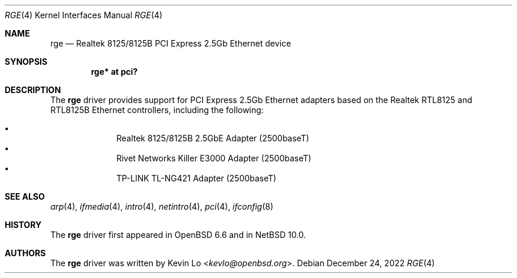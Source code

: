 .\" $NetBSD: rge.4,v 1.4 2022/12/24 00:34:53 andvar Exp $
.\" $OpenBSD: rge.4,v 1.4 2020/10/12 02:11:10 kevlo Exp $
.\"
.\" Copyright (c) 2019, 2020 Kevin Lo <kevlo@openbsd.org>
.\"
.\" Permission to use, copy, modify, and distribute this software for any
.\" purpose with or without fee is hereby granted, provided that the above
.\" copyright notice and this permission notice appear in all copies.
.\"
.\" THE SOFTWARE IS PROVIDED "AS IS" AND THE AUTHOR DISCLAIMS ALL WARRANTIES
.\" WITH REGARD TO THIS SOFTWARE INCLUDING ALL IMPLIED WARRANTIES OF
.\" MERCHANTABILITY AND FITNESS. IN NO EVENT SHALL THE AUTHOR BE LIABLE FOR
.\" ANY SPECIAL, DIRECT, INDIRECT, OR CONSEQUENTIAL DAMAGES OR ANY DAMAGES
.\" WHATSOEVER RESULTING FROM LOSS OF USE, DATA OR PROFITS, WHETHER IN AN
.\" ACTION OF CONTRACT, NEGLIGENCE OR OTHER TORTIOUS ACTION, ARISING OUT OF
.\" OR IN CONNECTION WITH THE USE OR PERFORMANCE OF THIS SOFTWARE.
.\"
.Dd December 24, 2022
.Dt RGE 4
.Os
.Sh NAME
.Nm rge
.Nd Realtek 8125/8125B PCI Express 2.5Gb Ethernet device
.Sh SYNOPSIS
.Cd "rge* at pci?"
.Sh DESCRIPTION
The
.Nm
driver provides support for PCI Express 2.5Gb Ethernet adapters based
on the Realtek RTL8125 and RTL8125B Ethernet controllers,
including the following:
.Pp
.Bl -bullet -offset indent -compact
.It
Realtek 8125/8125B 2.5GbE Adapter (2500baseT)
.It
Rivet Networks Killer E3000 Adapter (2500baseT)
.It
TP-LINK TL-NG421 Adapter (2500baseT)
.El
.Sh SEE ALSO
.Xr arp 4 ,
.Xr ifmedia 4 ,
.Xr intro 4 ,
.Xr netintro 4 ,
.Xr pci 4 ,
.\".Xr hostname.if 5 ,
.Xr ifconfig 8
.Sh HISTORY
The
.Nm
driver first appeared in
.Ox 6.6
and in
.Nx 10.0 .
.Sh AUTHORS
.An -nosplit
The
.Nm
driver was written by
.An Kevin Lo Aq Mt kevlo@openbsd.org .
